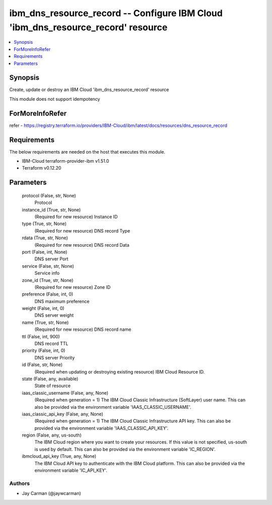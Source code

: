 
ibm_dns_resource_record -- Configure IBM Cloud 'ibm_dns_resource_record' resource
=================================================================================

.. contents::
   :local:
   :depth: 1


Synopsis
--------

Create, update or destroy an IBM Cloud 'ibm_dns_resource_record' resource

This module does not support idempotency


ForMoreInfoRefer
----------------
refer - https://registry.terraform.io/providers/IBM-Cloud/ibm/latest/docs/resources/dns_resource_record

Requirements
------------
The below requirements are needed on the host that executes this module.

- IBM-Cloud terraform-provider-ibm v1.51.0
- Terraform v0.12.20



Parameters
----------

  protocol (False, str, None)
    Protocol


  instance_id (True, str, None)
    (Required for new resource) Instance ID


  type (True, str, None)
    (Required for new resource) DNS record Type


  rdata (True, str, None)
    (Required for new resource) DNS record Data


  port (False, int, None)
    DNS server Port


  service (False, str, None)
    Service info


  zone_id (True, str, None)
    (Required for new resource) Zone ID


  preference (False, int, 0)
    DNS maximum preference


  weight (False, int, 0)
    DNS server weight


  name (True, str, None)
    (Required for new resource) DNS record name


  ttl (False, int, 900)
    DNS record TTL


  priority (False, int, 0)
    DNS server Priority


  id (False, str, None)
    (Required when updating or destroying existing resource) IBM Cloud Resource ID.


  state (False, any, available)
    State of resource


  iaas_classic_username (False, any, None)
    (Required when generation = 1) The IBM Cloud Classic Infrastructure (SoftLayer) user name. This can also be provided via the environment variable 'IAAS_CLASSIC_USERNAME'.


  iaas_classic_api_key (False, any, None)
    (Required when generation = 1) The IBM Cloud Classic Infrastructure API key. This can also be provided via the environment variable 'IAAS_CLASSIC_API_KEY'.


  region (False, any, us-south)
    The IBM Cloud region where you want to create your resources. If this value is not specified, us-south is used by default. This can also be provided via the environment variable 'IC_REGION'.


  ibmcloud_api_key (True, any, None)
    The IBM Cloud API key to authenticate with the IBM Cloud platform. This can also be provided via the environment variable 'IC_API_KEY'.













Authors
~~~~~~~

- Jay Carman (@jaywcarman)

